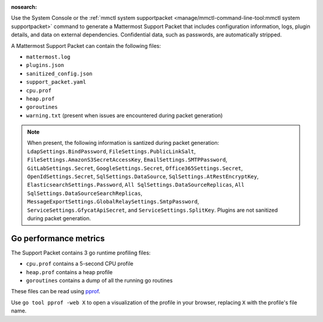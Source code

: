 :nosearch:

Use the System Console or the :ref:`mmctl system supportpacket <manage/mmctl-command-line-tool:mmctl system supportpacket>` command to generate a Mattermost Support Packet that includes configuration information, logs, plugin details, and data on external dependencies. Confidential data, such as passwords, are automatically stripped.

A Mattermost Support Packet can contain the following files:

- ``mattermost.log``
- ``plugins.json``
- ``sanitized_config.json``
- ``support_packet.yaml``
- ``cpu.prof``
- ``heap.prof``
- ``goroutines``
- ``warning.txt`` (present when issues are encountered during packet generation)

.. note:: 

   When present, the following information is santized during packet generation: ``LdapSettings.BindPassword``, ``FileSettings.PublicLinkSalt``, ``FileSettings.AmazonS3SecretAccessKey``, ``EmailSettings.SMTPPassword``, ``GitLabSettings.Secret``, ``GoogleSettings.Secret``, ``Office365Settings.Secret``, ``OpenIdSettings.Secret``, ``SqlSettings.DataSource``, ``SqlSettings.AtRestEncryptKey``, ``ElasticsearchSettings.Password``, ``All SqlSettings.DataSourceReplicas``, ``All SqlSettings.DataSourceSearchReplicas``, ``MessageExportSettings.GlobalRelaySettings.SmtpPassword``, ``ServiceSettings.GfycatApiSecret``, and ``ServiceSettings.SplitKey``. Plugins are not sanitized during packet generation.

.. tab:: Web/Desktop

   1. Go to the System Console, and select **Commercial Support** from the System Console menu. 

      .. image:: ../images/system-console-commercial-support.png
         :alt: Example of available System Console menu options.

   2. Select **Download Support Packet**. A zip file is downloaded to the local machine. You'll be notified if any packet files are unavailable during packet generation. See the ``warning.txt`` file for details.

   3. Sanitize any confidential details in the ``plugin.json`` file before sending the Support Packet to Mattermost Support. When sanitizing Support Packet data, replace details with example strings that contain the same special characters if possible, as special characters are common causes of configuration errors.

   .. note::

      LDAP groups are not included during Support Packet generation. Only ``LDAP Version`` and ``LDAP Vendor`` are included when present. These values are included in the ``support_packet.yaml`` file.

.. tab:: mmctl

   Run the :ref:`mmctl system supportpacket <manage/mmctl-command-line-tool:mmctl system supportpacket>` command to generate and download a Support Packet to share with Mattermost Support.

   .. code-block:: none

      go run ./cmd/mmctl system supportpacket
      Downloading Support Packet
      Downloaded Support Packet to mattermost_support_packet_.zip

Go performance metrics
----------------------

The Support Packet contains 3 go runtime profiling files:

- ``cpu.prof`` contains a 5-second CPU profile
- ``heap.prof`` contains a heap profile
- ``goroutines`` contains a dump of all the running go routines

These files can be read using `pprof <https://golang.google.cn/pkg/cmd/pprof/>`__.

Use ``go tool pprof -web X`` to open a visualization of the profile in your browser, replacing ``X`` with the profile's file name.
